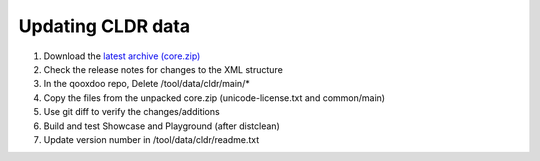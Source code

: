 Updating CLDR data
******************

1.  Download the `latest archive (core.zip) <http://cldr.unicode.org/index/downloads>`__
2.  Check the release notes for changes to the XML structure
3.  In the qooxdoo repo, Delete /tool/data/cldr/main/*
4.  Copy the files from the unpacked core.zip (unicode-license.txt and common/main)
5.  Use git diff to verify the changes/additions
6.  Build and test Showcase and Playground (after distclean)
7.  Update version number in /tool/data/cldr/readme.txt